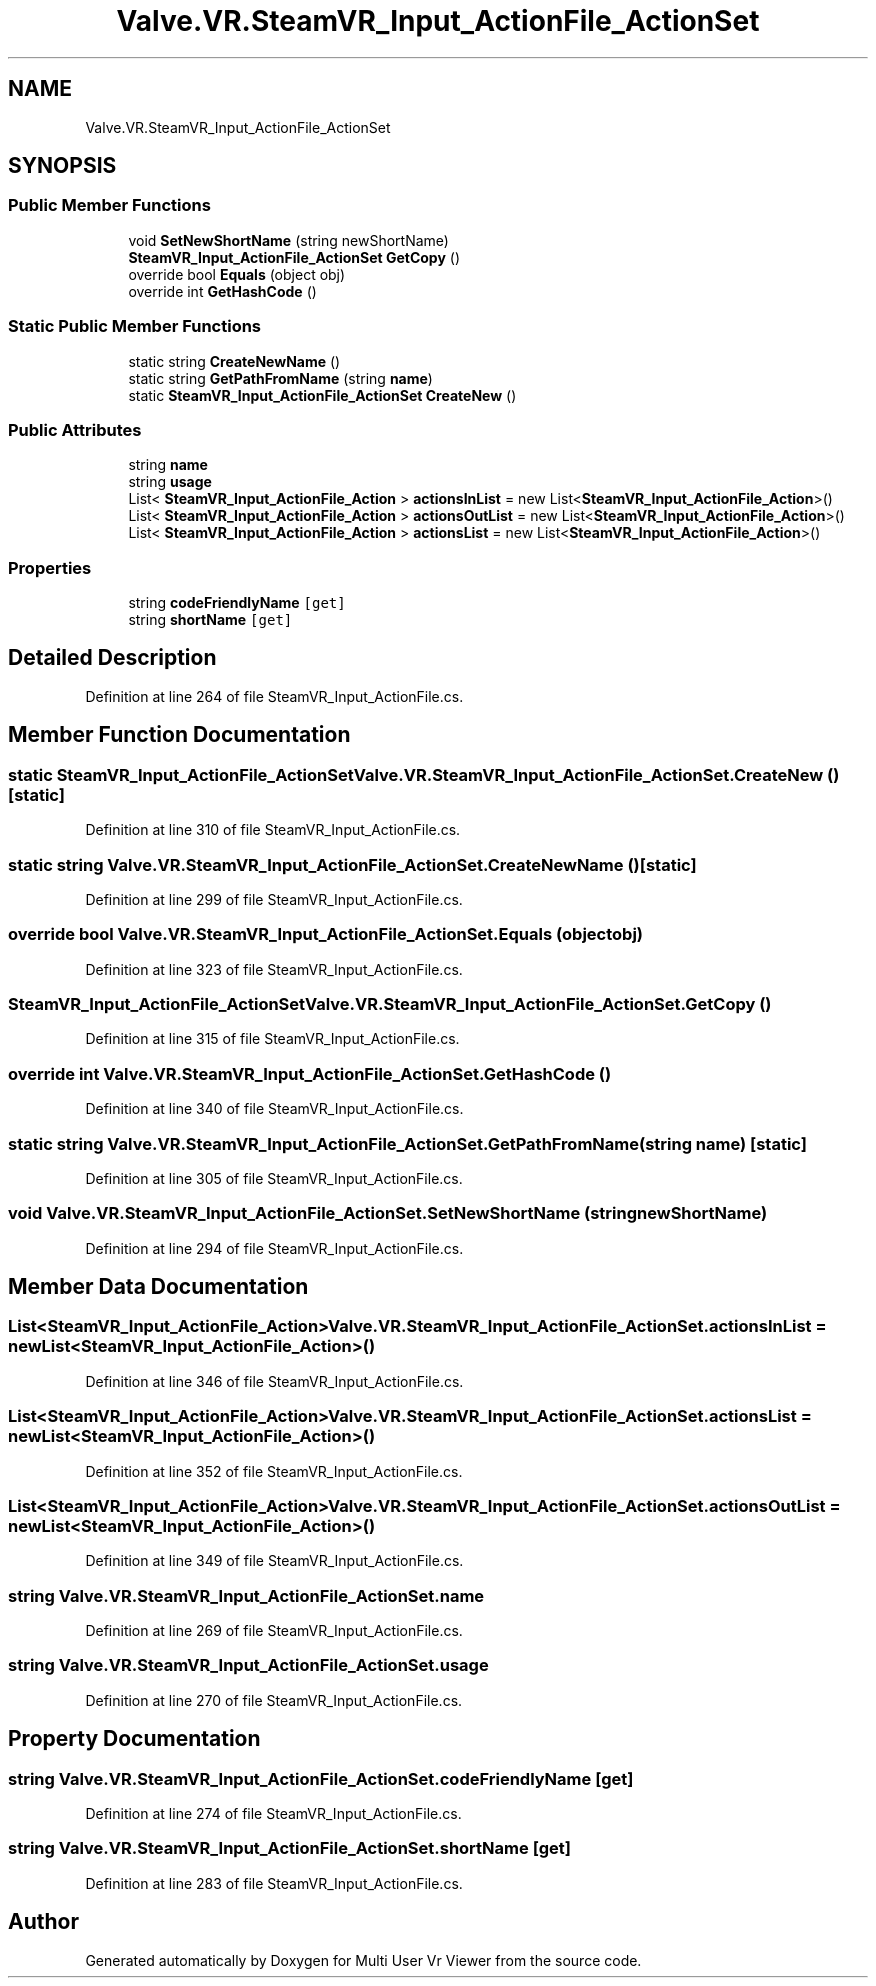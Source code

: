 .TH "Valve.VR.SteamVR_Input_ActionFile_ActionSet" 3 "Sat Jul 20 2019" "Version https://github.com/Saurabhbagh/Multi-User-VR-Viewer--10th-July/" "Multi User Vr Viewer" \" -*- nroff -*-
.ad l
.nh
.SH NAME
Valve.VR.SteamVR_Input_ActionFile_ActionSet
.SH SYNOPSIS
.br
.PP
.SS "Public Member Functions"

.in +1c
.ti -1c
.RI "void \fBSetNewShortName\fP (string newShortName)"
.br
.ti -1c
.RI "\fBSteamVR_Input_ActionFile_ActionSet\fP \fBGetCopy\fP ()"
.br
.ti -1c
.RI "override bool \fBEquals\fP (object obj)"
.br
.ti -1c
.RI "override int \fBGetHashCode\fP ()"
.br
.in -1c
.SS "Static Public Member Functions"

.in +1c
.ti -1c
.RI "static string \fBCreateNewName\fP ()"
.br
.ti -1c
.RI "static string \fBGetPathFromName\fP (string \fBname\fP)"
.br
.ti -1c
.RI "static \fBSteamVR_Input_ActionFile_ActionSet\fP \fBCreateNew\fP ()"
.br
.in -1c
.SS "Public Attributes"

.in +1c
.ti -1c
.RI "string \fBname\fP"
.br
.ti -1c
.RI "string \fBusage\fP"
.br
.ti -1c
.RI "List< \fBSteamVR_Input_ActionFile_Action\fP > \fBactionsInList\fP = new List<\fBSteamVR_Input_ActionFile_Action\fP>()"
.br
.ti -1c
.RI "List< \fBSteamVR_Input_ActionFile_Action\fP > \fBactionsOutList\fP = new List<\fBSteamVR_Input_ActionFile_Action\fP>()"
.br
.ti -1c
.RI "List< \fBSteamVR_Input_ActionFile_Action\fP > \fBactionsList\fP = new List<\fBSteamVR_Input_ActionFile_Action\fP>()"
.br
.in -1c
.SS "Properties"

.in +1c
.ti -1c
.RI "string \fBcodeFriendlyName\fP\fC [get]\fP"
.br
.ti -1c
.RI "string \fBshortName\fP\fC [get]\fP"
.br
.in -1c
.SH "Detailed Description"
.PP 
Definition at line 264 of file SteamVR_Input_ActionFile\&.cs\&.
.SH "Member Function Documentation"
.PP 
.SS "static \fBSteamVR_Input_ActionFile_ActionSet\fP Valve\&.VR\&.SteamVR_Input_ActionFile_ActionSet\&.CreateNew ()\fC [static]\fP"

.PP
Definition at line 310 of file SteamVR_Input_ActionFile\&.cs\&.
.SS "static string Valve\&.VR\&.SteamVR_Input_ActionFile_ActionSet\&.CreateNewName ()\fC [static]\fP"

.PP
Definition at line 299 of file SteamVR_Input_ActionFile\&.cs\&.
.SS "override bool Valve\&.VR\&.SteamVR_Input_ActionFile_ActionSet\&.Equals (object obj)"

.PP
Definition at line 323 of file SteamVR_Input_ActionFile\&.cs\&.
.SS "\fBSteamVR_Input_ActionFile_ActionSet\fP Valve\&.VR\&.SteamVR_Input_ActionFile_ActionSet\&.GetCopy ()"

.PP
Definition at line 315 of file SteamVR_Input_ActionFile\&.cs\&.
.SS "override int Valve\&.VR\&.SteamVR_Input_ActionFile_ActionSet\&.GetHashCode ()"

.PP
Definition at line 340 of file SteamVR_Input_ActionFile\&.cs\&.
.SS "static string Valve\&.VR\&.SteamVR_Input_ActionFile_ActionSet\&.GetPathFromName (string name)\fC [static]\fP"

.PP
Definition at line 305 of file SteamVR_Input_ActionFile\&.cs\&.
.SS "void Valve\&.VR\&.SteamVR_Input_ActionFile_ActionSet\&.SetNewShortName (string newShortName)"

.PP
Definition at line 294 of file SteamVR_Input_ActionFile\&.cs\&.
.SH "Member Data Documentation"
.PP 
.SS "List<\fBSteamVR_Input_ActionFile_Action\fP> Valve\&.VR\&.SteamVR_Input_ActionFile_ActionSet\&.actionsInList = new List<\fBSteamVR_Input_ActionFile_Action\fP>()"

.PP
Definition at line 346 of file SteamVR_Input_ActionFile\&.cs\&.
.SS "List<\fBSteamVR_Input_ActionFile_Action\fP> Valve\&.VR\&.SteamVR_Input_ActionFile_ActionSet\&.actionsList = new List<\fBSteamVR_Input_ActionFile_Action\fP>()"

.PP
Definition at line 352 of file SteamVR_Input_ActionFile\&.cs\&.
.SS "List<\fBSteamVR_Input_ActionFile_Action\fP> Valve\&.VR\&.SteamVR_Input_ActionFile_ActionSet\&.actionsOutList = new List<\fBSteamVR_Input_ActionFile_Action\fP>()"

.PP
Definition at line 349 of file SteamVR_Input_ActionFile\&.cs\&.
.SS "string Valve\&.VR\&.SteamVR_Input_ActionFile_ActionSet\&.name"

.PP
Definition at line 269 of file SteamVR_Input_ActionFile\&.cs\&.
.SS "string Valve\&.VR\&.SteamVR_Input_ActionFile_ActionSet\&.usage"

.PP
Definition at line 270 of file SteamVR_Input_ActionFile\&.cs\&.
.SH "Property Documentation"
.PP 
.SS "string Valve\&.VR\&.SteamVR_Input_ActionFile_ActionSet\&.codeFriendlyName\fC [get]\fP"

.PP
Definition at line 274 of file SteamVR_Input_ActionFile\&.cs\&.
.SS "string Valve\&.VR\&.SteamVR_Input_ActionFile_ActionSet\&.shortName\fC [get]\fP"

.PP
Definition at line 283 of file SteamVR_Input_ActionFile\&.cs\&.

.SH "Author"
.PP 
Generated automatically by Doxygen for Multi User Vr Viewer from the source code\&.
